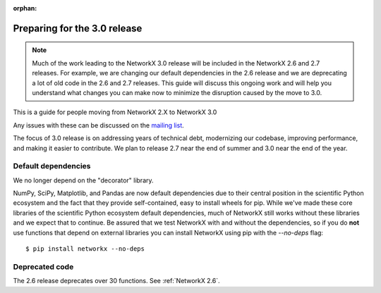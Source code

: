 :orphan:

*****************************
Preparing for the 3.0 release
*****************************

.. note::
   Much of the work leading to the NetworkX 3.0 release will be included
   in the NetworkX 2.6 and 2.7 releases.  For example, we are changing our
   default dependencies in the 2.6 release and we are deprecating a lot
   of old code in the 2.6 and 2.7 releases.  This guide will discuss this
   ongoing work and will help you understand what changes you can make now
   to minimize the disruption caused by the move to 3.0.

This is a guide for people moving from NetworkX 2.X to NetworkX 3.0

Any issues with these can be discussed on the `mailing list
<https://groups.google.com/forum/#!forum/networkx-discuss>`_.

The focus of 3.0 release is on addressing years of technical debt, modernizing our codebase,
improving performance, and making it easier to contribute.
We plan to release 2.7 near the end of summer and 3.0 near the end of the year.

Default dependencies
--------------------

We no longer depend on the "decorator" library.

NumPy, SciPy, Matplotlib, and Pandas are now default dependencies due to their
central position in the scientific Python ecosystem and the fact that they
provide self-contained, easy to install wheels for pip.
While we've made these core libraries of the scientific Python ecosystem default dependencies,
much of NetworkX still works without these libraries and we expect that to continue.
Be assured that we test NetworkX with and without the dependencies,
so if you do **not** use functions that depend on external libraries
you can install NetworkX using pip with the `--no-deps` flag::

    $ pip install networkx --no-deps

Deprecated code
---------------

The 2.6 release deprecates over 30 functions.
See :ref:`NetworkX 2.6`.
